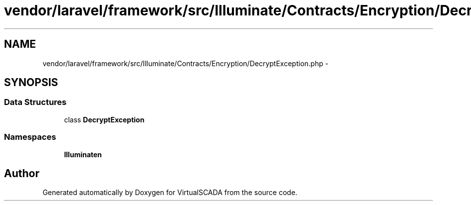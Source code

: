 .TH "vendor/laravel/framework/src/Illuminate/Contracts/Encryption/DecryptException.php" 3 "Tue Apr 14 2015" "Version 1.0" "VirtualSCADA" \" -*- nroff -*-
.ad l
.nh
.SH NAME
vendor/laravel/framework/src/Illuminate/Contracts/Encryption/DecryptException.php \- 
.SH SYNOPSIS
.br
.PP
.SS "Data Structures"

.in +1c
.ti -1c
.RI "class \fBDecryptException\fP"
.br
.in -1c
.SS "Namespaces"

.in +1c
.ti -1c
.RI " \fBIlluminate\\Contracts\\Encryption\fP"
.br
.in -1c
.SH "Author"
.PP 
Generated automatically by Doxygen for VirtualSCADA from the source code\&.
